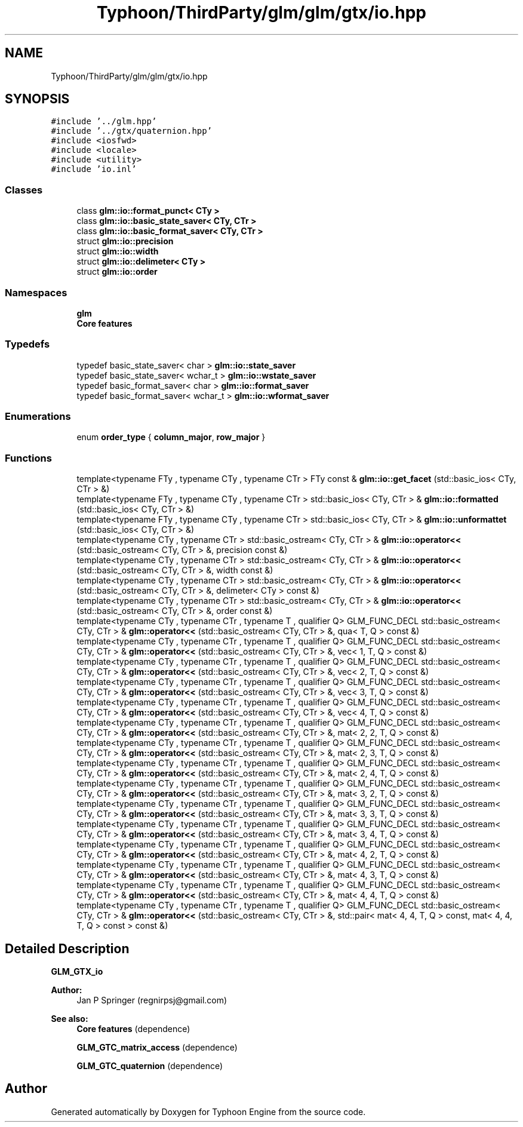 .TH "Typhoon/ThirdParty/glm/glm/gtx/io.hpp" 3 "Sat Jul 20 2019" "Version 0.1" "Typhoon Engine" \" -*- nroff -*-
.ad l
.nh
.SH NAME
Typhoon/ThirdParty/glm/glm/gtx/io.hpp
.SH SYNOPSIS
.br
.PP
\fC#include '\&.\&./glm\&.hpp'\fP
.br
\fC#include '\&.\&./gtx/quaternion\&.hpp'\fP
.br
\fC#include <iosfwd>\fP
.br
\fC#include <locale>\fP
.br
\fC#include <utility>\fP
.br
\fC#include 'io\&.inl'\fP
.br

.SS "Classes"

.in +1c
.ti -1c
.RI "class \fBglm::io::format_punct< CTy >\fP"
.br
.ti -1c
.RI "class \fBglm::io::basic_state_saver< CTy, CTr >\fP"
.br
.ti -1c
.RI "class \fBglm::io::basic_format_saver< CTy, CTr >\fP"
.br
.ti -1c
.RI "struct \fBglm::io::precision\fP"
.br
.ti -1c
.RI "struct \fBglm::io::width\fP"
.br
.ti -1c
.RI "struct \fBglm::io::delimeter< CTy >\fP"
.br
.ti -1c
.RI "struct \fBglm::io::order\fP"
.br
.in -1c
.SS "Namespaces"

.in +1c
.ti -1c
.RI " \fBglm\fP"
.br
.RI "\fBCore features\fP "
.in -1c
.SS "Typedefs"

.in +1c
.ti -1c
.RI "typedef basic_state_saver< char > \fBglm::io::state_saver\fP"
.br
.ti -1c
.RI "typedef basic_state_saver< wchar_t > \fBglm::io::wstate_saver\fP"
.br
.ti -1c
.RI "typedef basic_format_saver< char > \fBglm::io::format_saver\fP"
.br
.ti -1c
.RI "typedef basic_format_saver< wchar_t > \fBglm::io::wformat_saver\fP"
.br
.in -1c
.SS "Enumerations"

.in +1c
.ti -1c
.RI "enum \fBorder_type\fP { \fBcolumn_major\fP, \fBrow_major\fP }"
.br
.in -1c
.SS "Functions"

.in +1c
.ti -1c
.RI "template<typename FTy , typename CTy , typename CTr > FTy const  & \fBglm::io::get_facet\fP (std::basic_ios< CTy, CTr > &)"
.br
.ti -1c
.RI "template<typename FTy , typename CTy , typename CTr > std::basic_ios< CTy, CTr > & \fBglm::io::formatted\fP (std::basic_ios< CTy, CTr > &)"
.br
.ti -1c
.RI "template<typename FTy , typename CTy , typename CTr > std::basic_ios< CTy, CTr > & \fBglm::io::unformattet\fP (std::basic_ios< CTy, CTr > &)"
.br
.ti -1c
.RI "template<typename CTy , typename CTr > std::basic_ostream< CTy, CTr > & \fBglm::io::operator<<\fP (std::basic_ostream< CTy, CTr > &, precision const &)"
.br
.ti -1c
.RI "template<typename CTy , typename CTr > std::basic_ostream< CTy, CTr > & \fBglm::io::operator<<\fP (std::basic_ostream< CTy, CTr > &, width const &)"
.br
.ti -1c
.RI "template<typename CTy , typename CTr > std::basic_ostream< CTy, CTr > & \fBglm::io::operator<<\fP (std::basic_ostream< CTy, CTr > &, delimeter< CTy > const &)"
.br
.ti -1c
.RI "template<typename CTy , typename CTr > std::basic_ostream< CTy, CTr > & \fBglm::io::operator<<\fP (std::basic_ostream< CTy, CTr > &, order const &)"
.br
.ti -1c
.RI "template<typename CTy , typename CTr , typename T , qualifier Q> GLM_FUNC_DECL std::basic_ostream< CTy, CTr > & \fBglm::operator<<\fP (std::basic_ostream< CTy, CTr > &, qua< T, Q > const &)"
.br
.ti -1c
.RI "template<typename CTy , typename CTr , typename T , qualifier Q> GLM_FUNC_DECL std::basic_ostream< CTy, CTr > & \fBglm::operator<<\fP (std::basic_ostream< CTy, CTr > &, vec< 1, T, Q > const &)"
.br
.ti -1c
.RI "template<typename CTy , typename CTr , typename T , qualifier Q> GLM_FUNC_DECL std::basic_ostream< CTy, CTr > & \fBglm::operator<<\fP (std::basic_ostream< CTy, CTr > &, vec< 2, T, Q > const &)"
.br
.ti -1c
.RI "template<typename CTy , typename CTr , typename T , qualifier Q> GLM_FUNC_DECL std::basic_ostream< CTy, CTr > & \fBglm::operator<<\fP (std::basic_ostream< CTy, CTr > &, vec< 3, T, Q > const &)"
.br
.ti -1c
.RI "template<typename CTy , typename CTr , typename T , qualifier Q> GLM_FUNC_DECL std::basic_ostream< CTy, CTr > & \fBglm::operator<<\fP (std::basic_ostream< CTy, CTr > &, vec< 4, T, Q > const &)"
.br
.ti -1c
.RI "template<typename CTy , typename CTr , typename T , qualifier Q> GLM_FUNC_DECL std::basic_ostream< CTy, CTr > & \fBglm::operator<<\fP (std::basic_ostream< CTy, CTr > &, mat< 2, 2, T, Q > const &)"
.br
.ti -1c
.RI "template<typename CTy , typename CTr , typename T , qualifier Q> GLM_FUNC_DECL std::basic_ostream< CTy, CTr > & \fBglm::operator<<\fP (std::basic_ostream< CTy, CTr > &, mat< 2, 3, T, Q > const &)"
.br
.ti -1c
.RI "template<typename CTy , typename CTr , typename T , qualifier Q> GLM_FUNC_DECL std::basic_ostream< CTy, CTr > & \fBglm::operator<<\fP (std::basic_ostream< CTy, CTr > &, mat< 2, 4, T, Q > const &)"
.br
.ti -1c
.RI "template<typename CTy , typename CTr , typename T , qualifier Q> GLM_FUNC_DECL std::basic_ostream< CTy, CTr > & \fBglm::operator<<\fP (std::basic_ostream< CTy, CTr > &, mat< 3, 2, T, Q > const &)"
.br
.ti -1c
.RI "template<typename CTy , typename CTr , typename T , qualifier Q> GLM_FUNC_DECL std::basic_ostream< CTy, CTr > & \fBglm::operator<<\fP (std::basic_ostream< CTy, CTr > &, mat< 3, 3, T, Q > const &)"
.br
.ti -1c
.RI "template<typename CTy , typename CTr , typename T , qualifier Q> GLM_FUNC_DECL std::basic_ostream< CTy, CTr > & \fBglm::operator<<\fP (std::basic_ostream< CTy, CTr > &, mat< 3, 4, T, Q > const &)"
.br
.ti -1c
.RI "template<typename CTy , typename CTr , typename T , qualifier Q> GLM_FUNC_DECL std::basic_ostream< CTy, CTr > & \fBglm::operator<<\fP (std::basic_ostream< CTy, CTr > &, mat< 4, 2, T, Q > const &)"
.br
.ti -1c
.RI "template<typename CTy , typename CTr , typename T , qualifier Q> GLM_FUNC_DECL std::basic_ostream< CTy, CTr > & \fBglm::operator<<\fP (std::basic_ostream< CTy, CTr > &, mat< 4, 3, T, Q > const &)"
.br
.ti -1c
.RI "template<typename CTy , typename CTr , typename T , qualifier Q> GLM_FUNC_DECL std::basic_ostream< CTy, CTr > & \fBglm::operator<<\fP (std::basic_ostream< CTy, CTr > &, mat< 4, 4, T, Q > const &)"
.br
.ti -1c
.RI "template<typename CTy , typename CTr , typename T , qualifier Q> GLM_FUNC_DECL std::basic_ostream< CTy, CTr > & \fBglm::operator<<\fP (std::basic_ostream< CTy, CTr > &, std::pair< mat< 4, 4, T, Q > const, mat< 4, 4, T, Q > const > const &)"
.br
.in -1c
.SH "Detailed Description"
.PP 
\fBGLM_GTX_io\fP
.PP
\fBAuthor:\fP
.RS 4
Jan P Springer (regnirpsj@gmail.com)
.RE
.PP
\fBSee also:\fP
.RS 4
\fBCore features\fP (dependence) 
.PP
\fBGLM_GTC_matrix_access\fP (dependence) 
.PP
\fBGLM_GTC_quaternion\fP (dependence) 
.RE
.PP

.SH "Author"
.PP 
Generated automatically by Doxygen for Typhoon Engine from the source code\&.
